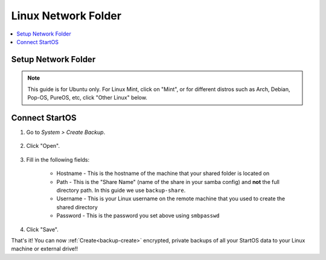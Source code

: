.. _backup-linux:

====================
Linux Network Folder
====================

.. contents::
  :depth: 2 
  :local:

Setup Network Folder
--------------------

.. note:: This guide is for Ubuntu only.  For Linux Mint, click on "Mint", or for different distros such as Arch, Debian, Pop-OS, PureOS, etc, click "Other Linux" below.

.. tabs::

    .. group-tab:: Ubuntu

        Check out the video below, and follow along with the steps in this guide to setup a Network Folder on your Linux machine, such that you may create encrypted, private backups of all your StartOS data.

        .. youtube:: LLIMC5P3NdY
          :width: 100%

        .. raw:: html

            <br/><br/>

        #. Install Samba if you have not already:

            .. code-block::

                sudo apt install samba && sudo systemctl enable smbd

        #. Add your user to samba, replacing ``$USER`` with your Linux username.

            .. code-block:: bash

                sudo smbpasswd -a $USER

            First you will be prompted for your linux password, then you will be asked to create a new SMB password for the user with permission to write to your new backup share.  Keep it somewhere safe, such as Vaultwarden.

        #. Right-click the folder that you want to backup to (or create a new one) and click "Properties"

            .. figure:: /_static/images/cifs/cifs-lin0.png
                :width: 60%

        #. Select the "Local Network Share" tab

            .. figure:: /_static/images/cifs/cifs-lin1.png
                :width: 60%


        #. Click "Share this folder"

            .. figure:: /_static/images/cifs/cifs-lin2.png
                :width: 60%

            - You may rename the "Share", if you prefer - **remember this name**, you will need it later in the StartOS dashboard

            - (Optional) Create a description in the "Comment" section
        
        #. In case your installation of Ubuntu is running a firewall by default or due to your own custom configuration, enter this command to allow connections to Samba.  If it generates an error, you can safely ignore it:

            .. code-block:: bash

                sudo ufw allow Samba


    .. group-tab:: Mint

        #. Install Samba if you have not already:

            .. code-block::

                sudo apt install samba && sudo systemctl enable smbd

        #. Add your user to samba, replacing ``$USER`` with your Linux username.

            .. code-block:: bash

                sudo usermod -a -G sambashare $USER
                sudo smbpasswd -a $USER

            First you will be prompted for your linux password, then you will be asked to create a new SMB password for the user with permission to write to your new backup share.  Keep it somewhere safe, such as Vaultwarden.

        #. Right-click the folder that you want to backup to (or create a new one, eg. ``start9-backup``) and click "Sharing Options"

            .. figure:: /_static/images/cifs/cifs-mint0.png
                :width: 60%
        
        #. Enter a Share name consisting of 12 or fewer characters and click "Create Share"

            .. figure:: /_static/images/cifs/cifs-mint1.png
                :width: 60%

            - You may rename the "Share", if you prefer - **remember this name**, you will need it later in the StartOS dashboard.  In this example, we call it ``backup-share``

            - (Optional) Create a description in the "Comment" section

        #. In case your installation of Mint is running a firewall by default or due to your own custom configuration, enter this command to allow connections to Samba.  If it generates an error, you can safely ignore it:

            .. code-block:: bash

                sudo ufw allow Samba


    .. group-tab:: Other Linux

        1. Install Samba if it is not already installed.

            * ``sudo pacman -S samba``                                      For Arch
            * ``sudo apt install samba``                                    For Debian-based distros (Pop-OS, PureOS, etc)
            * ``sudo yum install samba``                                    For CentOS/Redhat
            * ``sudo dnf install samba``                                    For Fedora

        2. Create a directory to share or choose an existing one and make note of its location (path).  For this example, we will call the share ``backup-share`` and its corresponding shared directory will be located at ``/home/$USER/start9-backup``.  Replace ``$USER`` with your Linux username below.

        .. code-block:: bash

            mkdir -p /home/$USER/start9-backup

        .. note:: If you are on Fedora 38+, you need to do an extra step to allow the Samba share in SELinux:

            .. code-block:: bash

                sudo semanage fcontext --add --type "samba_share_t" "/home/$USER/start9-backup(/.*)?"
                sudo restorecon -R /home/$USER/start9-backup

        3. Configure Samba by adding the following to the end of the ``/etc/samba/smb.conf`` file:

            .. code-block::

                [backup-share]
                    path = "/home/$USER/start9-backup"
                    create mask = 0600
                    directory mask = 0700
                    read only = no
                    guest ok = no

            Where:

            - ``[backup-share]`` is the *Share Name* inside brakets, and can be called anything you'd like.  We used ``backup-share`` in this example.
            - ``path`` should be the path to the directory you created earlier

            Copy the remainder of the entry exactly as it is

        4. Open a terminal and enter the following command, replacing ``$USER`` with your Linux username:

                .. code-block:: bash

                    sudo smbpasswd -a $USER

                This creates a password for the Local Network Share.  Keep it somewhere safe, such as Vaultwarden.
        
        5. In case your installation of Linux (Pop-OS users take special note!) is running a firewall by default or due to your own custom configuration, enter this command to allow connections to Samba.  If it generates an error, you can safely ignore it:

            .. code-block:: bash

                sudo ufw allow Samba


Connect StartOS
---------------

#. Go to *System > Create Backup*.

    .. figure:: /_static/images/config/backup.png
        :width: 60%

#. Click "Open".

    .. figure:: /_static/images/config/backup0.png
        :width: 60%

#. Fill in the following fields:

    * Hostname - This is the hostname of the machine that your shared folder is located on
    * Path - This is the "Share Name" (name of the share in your samba config) and **not** the full directory path.  In this guide we use ``backup-share``.
    * Username - This is your Linux username on the remote machine that you used to create the shared directory
    * Password - This is the password you set above using ``smbpasswd``

    .. figure:: /_static/images/config/backup1.png
        :width: 60%

#. Click "Save".

That's it!  You can now :ref:`Create<backup-create>` encrypted, private backups of all your StartOS data to your Linux machine or external drive!!
